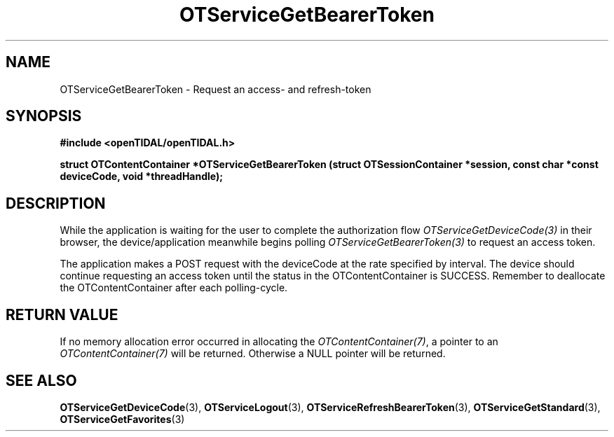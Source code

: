 .TH OTServiceGetBearerToken 3 "11 Jan 2021" "libopenTIDAL 1.0.0" "libopenTIDAL Manual"
.SH NAME
OTServiceGetBearerToken \- Request an access- and refresh-token 
.SH SYNOPSIS
.B #include <openTIDAL/openTIDAL.h>

.BI "struct OTContentContainer *OTServiceGetBearerToken (struct OTSessionContainer *session, const char *const deviceCode, void *threadHandle);"
.SH DESCRIPTION
While the application is waiting for the user to complete the authorization flow
\fIOTServiceGetDeviceCode(3)\fP in their browser,
the device/application meanwhile begins polling \fIOTServiceGetBearerToken(3)\fP
to request an access token.

The application makes a POST request with the deviceCode at the rate specified by interval.
The device should continue requesting an access token until the status in the OTContentContainer
is SUCCESS. Remember to deallocate the OTContentContainer after each polling-cycle.
.SH RETURN VALUE
If no memory allocation error occurred in allocating the \fIOTContentContainer(7)\fP, a
pointer to an \fIOTContentContainer(7)\fP will be returned.
Otherwise a NULL pointer will be returned.
.SH "SEE ALSO"
.BR OTServiceGetDeviceCode "(3), " OTServiceLogout "(3), " OTServiceRefreshBearerToken "(3), "
.BR OTServiceGetStandard "(3), " OTServiceGetFavorites "(3) "
